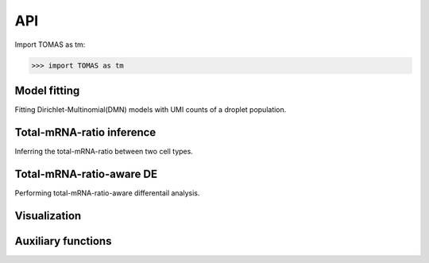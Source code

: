 API
===

Import TOMAS as tm:

>>> import TOMAS as tm


.. module:: tomas



Model fitting
-------------

Fitting Dirichlet-Multinomial(DMN) models with UMI counts of a droplet population. 

.. autosummary::
   :toctree: generated/

   tomas.fit.dmn
   tomas.fit.logN_para



Total-mRNA-ratio inference
--------------------------

Inferring the total-mRNA-ratio between two cell types.

.. autosummary::
   :toctree: generated/
   
   tomas.infer.ratio_2types


Total-mRNA-ratio-aware DE
-------------------------

Performing total-mRNA-ratio-aware differentail analysis.

.. autosummary::
   :toctree: generated/

   tomas.lrt.total_mRNA_aware_DE
   tomas.lrt.extract_DE
   tomas.lrt.summarize2DE


Visualization
-------------

.. autosummary::
   :toctree: generated/

   tomas.vis.UMI_hist
   tomas.vis.dmn_convergence
   tomas.vis.corrected_UMI_hist
   tomas.vis.volcano_2DE
   tomas.vis.violin_2DE


Auxiliary functions
-------------------

.. autosummary::
   :toctree: generated/

   tomas.auxi.cal_KL_bc
   tomas.auxi.get_dbl_mg_bc
   tomas.auxi.correctUMI



